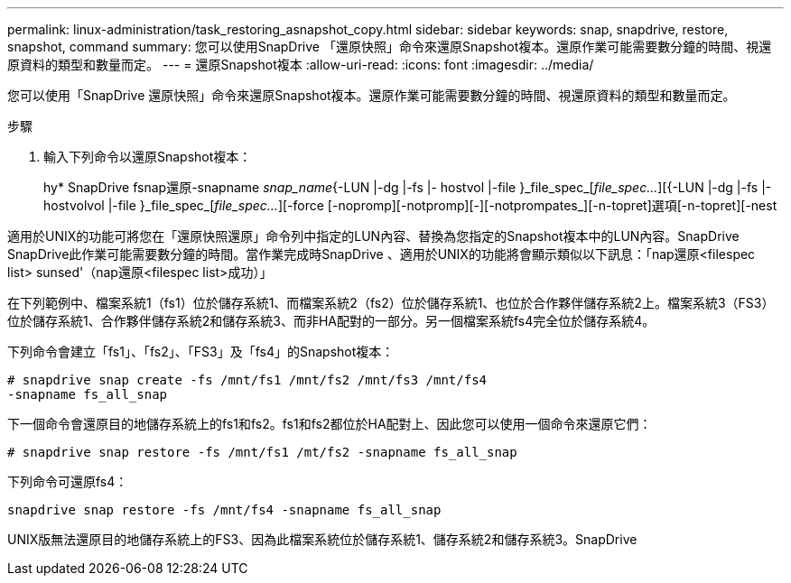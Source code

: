 ---
permalink: linux-administration/task_restoring_asnapshot_copy.html 
sidebar: sidebar 
keywords: snap, snapdrive, restore, snapshot, command 
summary: 您可以使用SnapDrive 「還原快照」命令來還原Snapshot複本。還原作業可能需要數分鐘的時間、視還原資料的類型和數量而定。 
---
= 還原Snapshot複本
:allow-uri-read: 
:icons: font
:imagesdir: ../media/


[role="lead"]
您可以使用「SnapDrive 還原快照」命令來還原Snapshot複本。還原作業可能需要數分鐘的時間、視還原資料的類型和數量而定。

.步驟
. 輸入下列命令以還原Snapshot複本：
+
hy* SnapDrive fsnap還原-snapname _snap_name_{-LUN |-dg |-fs |- hostvol |-file }_file_spec_[_file_spec..._][{-LUN |-dg |-fs |-hostvolvol |-file }_file_spec_[_file_spec..._][-force [-nopromp][-notpromp][-][-notprompates_][-n-topret]選項[-n-topret][-nest



適用於UNIX的功能可將您在「還原快照還原」命令列中指定的LUN內容、替換為您指定的Snapshot複本中的LUN內容。SnapDrive SnapDrive此作業可能需要數分鐘的時間。當作業完成時SnapDrive 、適用於UNIX的功能將會顯示類似以下訊息：「nap還原<filespec list> sunsed'（nap還原<filespec list>成功）」

在下列範例中、檔案系統1（fs1）位於儲存系統1、而檔案系統2（fs2）位於儲存系統1、也位於合作夥伴儲存系統2上。檔案系統3（FS3）位於儲存系統1、合作夥伴儲存系統2和儲存系統3、而非HA配對的一部分。另一個檔案系統fs4完全位於儲存系統4。

下列命令會建立「fs1」、「fs2」、「FS3」及「fs4」的Snapshot複本：

[listing]
----
# snapdrive snap create -fs /mnt/fs1 /mnt/fs2 /mnt/fs3 /mnt/fs4
-snapname fs_all_snap
----
下一個命令會還原目的地儲存系統上的fs1和fs2。fs1和fs2都位於HA配對上、因此您可以使用一個命令來還原它們：

[listing]
----
# snapdrive snap restore -fs /mnt/fs1 /mt/fs2 -snapname fs_all_snap
----
下列命令可還原fs4：

[listing]
----
snapdrive snap restore -fs /mnt/fs4 -snapname fs_all_snap
----
UNIX版無法還原目的地儲存系統上的FS3、因為此檔案系統位於儲存系統1、儲存系統2和儲存系統3。SnapDrive
